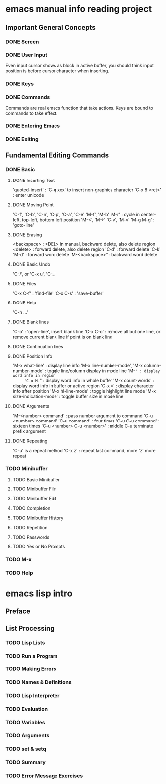 
* emacs manual info reading project
** Important General Concepts
*** DONE Screen
*** DONE User Input

    Even input cursor shows as block in active buffer, you should think
    input position is before cursor character when inserting.

*** DONE Keys
*** DONE Commands

    Commands are real emacs function that take actions.
    Keys are bound to commands to take effect.
    
*** DONE Entering Emacs
*** DONE Exiting
** Fundamental Editing Commands
*** DONE Basic
**** DONE Inserting Text

     'quoted-insert' : 'C-q xxx' to insert non-graphics character
     'C-x 8 <ret>' : enter unicode 

**** DONE Moving Point

     'C-f', 'C-b', 'C-n', 'C-p', 'C-a', 'C-e'
     'M-f', 'M-b'
     'M-r' : cycle in center-left, top-left, bottem-left position
     'M-<', 'M->'
     'C-v', 'M-v'
     'M-g M-g' : 'goto-line'
     
**** DONE Erasing

     <backspace> : <DEL> in manual, backward delete, also delete region
     <delete> : forward delete, also delete region
     'C-d' : forward delete
     'C-k'
     'M-d' : forward word delete
     'M-<backspace>" : backward word delete

**** DONE Basic Undo

     'C-/', or 'C-x u', 'C-_'

**** DONE Files
     
     'C-x C-f' : 'find-file'
     'C-x C-s' : 'save-buffer'

**** DONE Help

     'C-h ...'
     
**** DONE Blank lines

     'C-o' : 'open-line', insert blank line
     'C-x C-o' : remove all but one line, or remove current blank line if point is on blank line

**** DONE Continuation lines
**** DONE Position Info

     'M-x what-line' : display line info
     'M-x line-number-mode', 'M-x column-number-mode' : toggle line/column display in mode line
     'M-=' : display word info in region
     'C-u M-=" : display word info in whole buffer
     'M-x count-words' : display word info in buffer or active region
     'C-x =' : display character info after position
     'M-x hl-line-mode' : toggle highlight line mode
     'M-x size-indication-mode' : toggle buffer size in mode line

**** DONE Arguments

     'M-<number> command' : pass number argument to command
     'C-u <number> command'
     'C-u command' : four times
     'C-u C-u command' : sixteen times
     'C-u <number> C-u <number>' : middle C-u terminate prefix argument

**** DONE Repeating

     'C-u' is a repeat method
     'C-x z' : repeat last command, more 'z' more repeat

*** TODO Minibuffer
**** TODO Basic Minibuffer
**** TODO Minibuffer File
**** TODO Minibuffer Edit
**** TODO Completion
**** TODO Minibuffer History
**** TODO Repetition
**** TODO Passwords
**** TODO Yes or No Prompts
*** TODO M-x
*** TODO Help


* emacs lisp intro
** Preface
** List Processing
*** TODO Lisp Lists
*** TODO Run a Program
*** TODO Making Errors
*** TODO Names & Definitions
*** TODO Lisp Interpreter
*** TODO Evaluation
*** TODO Variables
*** TODO Arguments
*** TODO set & setq
*** TODO Summary
*** TODO Error Message Exercises
